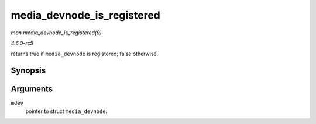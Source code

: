 .. -*- coding: utf-8; mode: rst -*-

.. _API-media-devnode-is-registered:

===========================
media_devnode_is_registered
===========================

*man media_devnode_is_registered(9)*

*4.6.0-rc5*

returns true if ``media_devnode`` is registered; false otherwise.


Synopsis
========

.. c:function:: int media_devnode_is_registered( struct media_devnode * mdev )

Arguments
=========

``mdev``
    pointer to struct ``media_devnode``.


.. ------------------------------------------------------------------------------
.. This file was automatically converted from DocBook-XML with the dbxml
.. library (https://github.com/return42/sphkerneldoc). The origin XML comes
.. from the linux kernel, refer to:
..
.. * https://github.com/torvalds/linux/tree/master/Documentation/DocBook
.. ------------------------------------------------------------------------------
